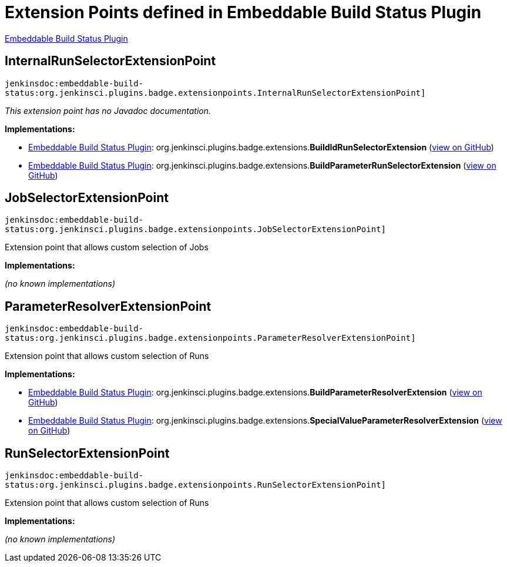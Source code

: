 = Extension Points defined in Embeddable Build Status Plugin

https://plugins.jenkins.io/embeddable-build-status[Embeddable Build Status Plugin]

== InternalRunSelectorExtensionPoint

`jenkinsdoc:embeddable-build-status:org.jenkinsci.plugins.badge.extensionpoints.InternalRunSelectorExtensionPoint]`

_This extension point has no Javadoc documentation._

**Implementations:**

* https://plugins.jenkins.io/embeddable-build-status[Embeddable Build Status Plugin]: org.+++<wbr/>+++jenkinsci.+++<wbr/>+++plugins.+++<wbr/>+++badge.+++<wbr/>+++extensions.+++<wbr/>+++**BuildIdRunSelectorExtension** (link:https://github.com/jenkinsci/embeddable-build-status-plugin/search?q=BuildIdRunSelectorExtension&type=Code[view on GitHub])
* https://plugins.jenkins.io/embeddable-build-status[Embeddable Build Status Plugin]: org.+++<wbr/>+++jenkinsci.+++<wbr/>+++plugins.+++<wbr/>+++badge.+++<wbr/>+++extensions.+++<wbr/>+++**BuildParameterRunSelectorExtension** (link:https://github.com/jenkinsci/embeddable-build-status-plugin/search?q=BuildParameterRunSelectorExtension&type=Code[view on GitHub])


== JobSelectorExtensionPoint

`jenkinsdoc:embeddable-build-status:org.jenkinsci.plugins.badge.extensionpoints.JobSelectorExtensionPoint]`

+++Extension point that allows custom selection of Jobs +++


**Implementations:**

_(no known implementations)_


== ParameterResolverExtensionPoint

`jenkinsdoc:embeddable-build-status:org.jenkinsci.plugins.badge.extensionpoints.ParameterResolverExtensionPoint]`

+++Extension point that allows custom selection of Runs +++


**Implementations:**

* https://plugins.jenkins.io/embeddable-build-status[Embeddable Build Status Plugin]: org.+++<wbr/>+++jenkinsci.+++<wbr/>+++plugins.+++<wbr/>+++badge.+++<wbr/>+++extensions.+++<wbr/>+++**BuildParameterResolverExtension** (link:https://github.com/jenkinsci/embeddable-build-status-plugin/search?q=BuildParameterResolverExtension&type=Code[view on GitHub])
* https://plugins.jenkins.io/embeddable-build-status[Embeddable Build Status Plugin]: org.+++<wbr/>+++jenkinsci.+++<wbr/>+++plugins.+++<wbr/>+++badge.+++<wbr/>+++extensions.+++<wbr/>+++**SpecialValueParameterResolverExtension** (link:https://github.com/jenkinsci/embeddable-build-status-plugin/search?q=SpecialValueParameterResolverExtension&type=Code[view on GitHub])


== RunSelectorExtensionPoint

`jenkinsdoc:embeddable-build-status:org.jenkinsci.plugins.badge.extensionpoints.RunSelectorExtensionPoint]`

+++Extension point that allows custom selection of Runs +++


**Implementations:**

_(no known implementations)_

